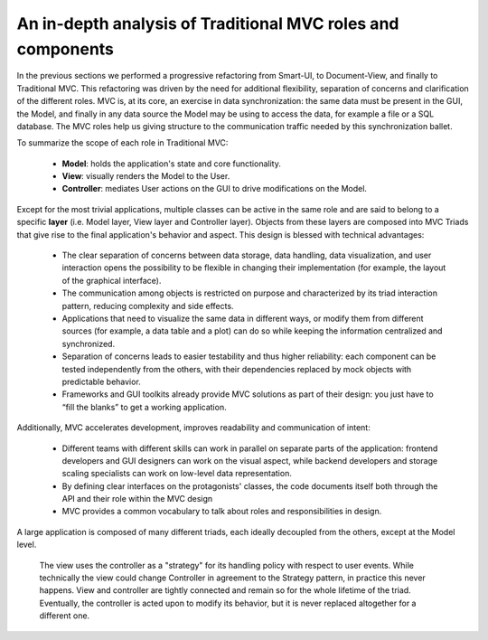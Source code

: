 An in-depth analysis of Traditional MVC roles and components
------------------------------------------------------------

In the previous sections we performed a progressive refactoring from Smart-UI, 
to Document-View, and finally to Traditional MVC. This refactoring was driven
by the need for additional flexibility, separation of concerns and
clarification of the different roles. MVC is, at its core, an exercise in data
synchronization: the same data must be present in the GUI, the Model, and
finally in any data source the Model may be using to access the data, for
example a file or a SQL database. The MVC roles help us giving structure to the
communication traffic needed by this synchronization ballet.

To summarize the scope of each role in
Traditional MVC:

   - **Model**: holds the application's state and core functionality.
   - **View**: visually renders the Model to the User.
   - **Controller**: mediates User actions on the GUI to drive modifications on the Model.

Except for the most trivial applications, multiple classes can be active in the
same role and are said to belong to a specific **layer** (i.e. Model layer, View
layer and Controller layer). Objects from these layers are composed into MVC
Triads that give rise to the final application's behavior and aspect.  This
design is blessed with technical advantages: 

   - The clear separation of concerns between data storage, data handling, data
     visualization, and user interaction opens the possibility to be flexible
     in changing their implementation (for example, the layout of the graphical
     interface).

   - The communication among objects is restricted on purpose and characterized
     by its triad interaction pattern, reducing complexity and side effects.

   - Applications that need to visualize the same data in different ways, or
     modify them from different sources (for example, a data table and a plot)
     can do so while keeping the information centralized and synchronized.

   - Separation of concerns leads to easier testability and thus higher
     reliability: each component can be tested independently from the others,
     with their dependencies replaced by mock objects with predictable behavior.

   - Frameworks and GUI toolkits already provide MVC solutions as part of their
     design: you just have to “fill the blanks” to get a working application. 

Additionally, MVC accelerates development, improves readability and communication of intent: 

   - Different teams with different skills can work in parallel on separate
     parts of the application: frontend developers and GUI designers can work
     on the visual aspect, while backend developers and storage scaling specialists
     can work on low-level data representation. 

   - By defining clear interfaces on the protagonists' classes, the code
     documents itself both through the API and their role within the MVC design

   - MVC provides a common vocabulary to talk about roles and responsibilities
     in design.


A large application is composed of many different triads, each ideally
decoupled from the others, except at the Model level.


    The view uses the controller as a "strategy" for its handling policy with respect
    to user events. While technically the view could change Controller in agreement
    to the Strategy pattern, in practice this never happens. View and controller are
    tightly connected and remain so for the whole lifetime of the triad. Eventually,
    the controller is acted upon to modify its behavior, but it is never replaced altogether
    for a different one.

